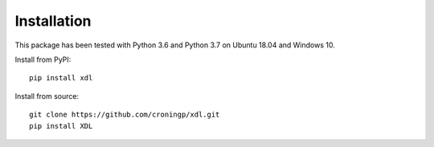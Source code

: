 ============
Installation
============

This package has been tested with Python 3.6 and Python 3.7 on Ubuntu 18.04
and Windows 10.

Install from PyPI::

   pip install xdl

Install from source::

   git clone https://github.com/croningp/xdl.git
   pip install XDL

